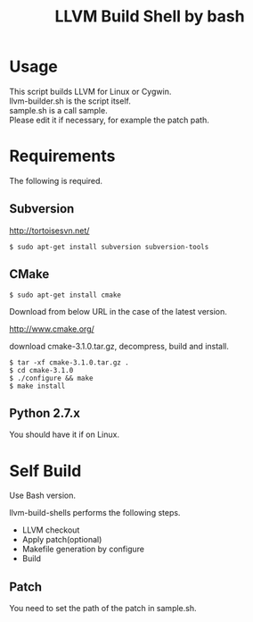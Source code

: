 # -*- mode: org ; coding: utf-8-unix -*-
# last updated : 2015/02/25.11:24:25


#+TITLE:     LLVM Build Shell by bash
#+AUTHOR:    yaruopooner [https://github.com/yaruopooner]
#+OPTIONS:   author:nil timestamp:t |:t \n:t ^:nil


* Usage
  This script builds LLVM for Linux or Cygwin.
  llvm-builder.sh is the script itself.
  sample.sh is a call sample.
  Please edit it if necessary, for example the patch path.

* Requirements
  The following is required.

** Subversion
   http://tortoisesvn.net/

   #+begin_src shell
   $ sudo apt-get install subversion subversion-tools
   #+end_src

** CMake
   #+begin_src shell
   $ sudo apt-get install cmake
   #+end_src

   Download from below URL in the case of the latest version.

   http://www.cmake.org/

   download cmake-3.1.0.tar.gz, decompress, build and install.
   
   #+begin_src shell
   $ tar -xf cmake-3.1.0.tar.gz .
   $ cd cmake-3.1.0
   $ ./configure && make
   $ make install
   #+end_src

** Python 2.7.x
   You should have it if on Linux.

* Self Build
  Use Bash version.

  llvm-build-shells performs the following steps.
  - LLVM checkout
  - Apply patch(optional)
  - Makefile generation by configure
  - Build
    
** Patch
   You need to set the path of the patch in sample.sh.

